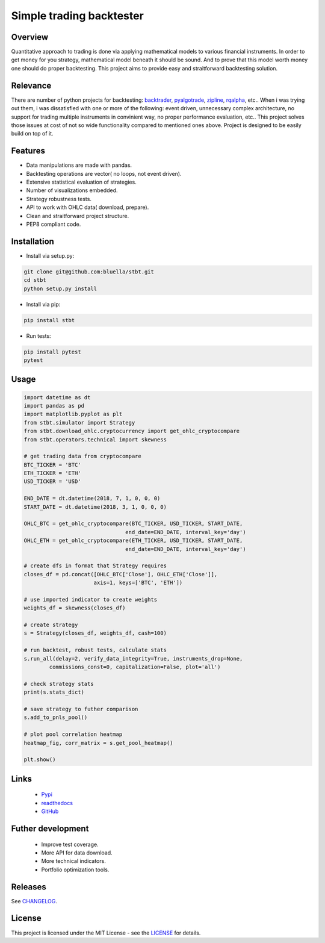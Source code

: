 =========================
Simple trading backtester
=========================

Overview
========

Quantitative approach to trading is done via applying mathematical models to
various financial instruments. In order to get money for you strategy,
mathematical model beneath it should be sound. And to prove that this model
worth money one should do proper backtesting.
This project aims to provide easy and straitforward backtesting solution.

Relevance
=========

There are number of python projects for backtesting: `backtrader <https://github.com/backtrader/backtrader>`_,
`pyalgotrade <https://github.com/gbeced/pyalgotrade>`_, `zipline <https://github.com/quantopian/zipline>`_,
`rqalpha <https://github.com/ricequant/rqalpha>`_, etc.. When i was trying out them,
i was dissatisfied with one or more of the following: event driven,
unnecessary complex architecture, no support for trading multiple instruments
in convinient way, no proper performance evaluation, etc..
This project solves those issues at cost of not so wide functionality
compared to mentioned ones above.
Project is designed to be easily build on top of it.

Features
========

* Data manipulations are made with pandas.

* Backtesting operations are vector( no loops, not event driven).

* Extensive statistical evaluation of strategies.

* Number of visualizations embedded.

* Strategy robustness tests.

* API to work with OHLC data( download, prepare).

* Clean and straitforward project structure.

* PEP8 compliant code.

Installation
============

* Install via setup.py:

.. code-block:: bash

    git clone git@github.com:bluella/stbt.git
    cd stbt
    python setup.py install

* Install via pip:

.. code-block:: bash

    pip install stbt

* Run tests:

.. code-block:: bash

    pip install pytest
    pytest

Usage
=====

.. code-block:: python

    import datetime as dt
    import pandas as pd
    import matplotlib.pyplot as plt
    from stbt.simulator import Strategy
    from stbt.download_ohlc.cryptocurrency import get_ohlc_cryptocompare
    from stbt.operators.technical import skewness

    # get trading data from cryptocompare
    BTC_TICKER = 'BTC'
    ETH_TICKER = 'ETH'
    USD_TICKER = 'USD'

    END_DATE = dt.datetime(2018, 7, 1, 0, 0, 0)
    START_DATE = dt.datetime(2018, 3, 1, 0, 0, 0)

    OHLC_BTC = get_ohlc_cryptocompare(BTC_TICKER, USD_TICKER, START_DATE,
                                    end_date=END_DATE, interval_key='day')
    OHLC_ETH = get_ohlc_cryptocompare(ETH_TICKER, USD_TICKER, START_DATE,
                                    end_date=END_DATE, interval_key='day')

    # create dfs in format that Strategy requires
    closes_df = pd.concat([OHLC_BTC['Close'], OHLC_ETH['Close']],
                          axis=1, keys=['BTC', 'ETH'])

    # use imported indicator to create weights
    weights_df = skewness(closes_df)

    # create strategy
    s = Strategy(closes_df, weights_df, cash=100)

    # run backtest, robust tests, calculate stats
    s.run_all(delay=2, verify_data_integrity=True, instruments_drop=None,
            commissions_const=0, capitalization=False, plot='all')

    # check strategy stats
    print(s.stats_dict)

    # save strategy to futher comparison
    s.add_to_pnls_pool()

    # plot pool correlation heatmap
    heatmap_fig, corr_matrix = s.get_pool_heatmap()

    plt.show()

Links
=====

    * `Pypi <https://pypi.org/project/stbt/>`_

    * `readthedocs <https://stbt.rtfd.io>`_

    * `GitHub <https://github.com/bluella/stbt>`_


Futher development
==================

    * Improve test coverage.

    * More API for data download.

    * More technical indicators.

    * Portfolio optimization tools.

Releases
========

See `CHANGELOG <https://github.com/bluella/stbt/blob/master/CHANGELOG.rst>`_.

License
=======

This project is licensed under the MIT License -
see the `LICENSE <https://github.com/bluella/stbt/blob/master/LICENSE.txt>`_ for details.

